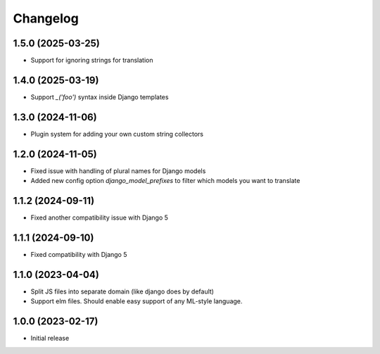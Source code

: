 Changelog
=========

1.5.0 (2025-03-25)
~~~~~~~~~~~~~~~~~~

* Support for ignoring strings for translation


1.4.0 (2025-03-19)
~~~~~~~~~~~~~~~~~~

* Support `_('foo')` syntax inside Django templates


1.3.0 (2024-11-06)
~~~~~~~~~~~~~~~~~~

* Plugin system for adding your own custom string collectors


1.2.0 (2024-11-05)
~~~~~~~~~~~~~~~~~~

* Fixed issue with handling of plural names for Django models

* Added new config option `django_model_prefixes` to filter which models you want to translate


1.1.2 (2024-09-11)
~~~~~~~~~~~~~~~~~~

* Fixed another compatibility issue with Django 5


1.1.1 (2024-09-10)
~~~~~~~~~~~~~~~~~~

* Fixed compatibility with Django 5

1.1.0 (2023-04-04)
~~~~~~~~~~~~~~~~~~

* Split JS files into separate domain (like django does by default)

* Support elm files. Should enable easy support of any ML-style language.


1.0.0 (2023-02-17)
~~~~~~~~~~~~~~~~~~

- Initial release
